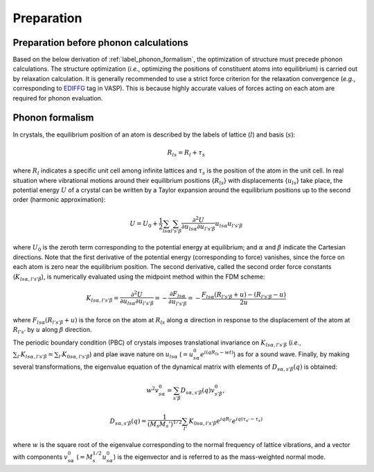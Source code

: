 ===========
Preparation
===========

Preparation before phonon calculations
**************************************
Based on the below derivation of :ref:`label_phonon_formalism`, the optimization of structure must precede phonon calculations.
The structure optimization (*i.e.*, optimizing the positions of constituent atoms into equilibrium) is carried out by relaxation calculation.
It is generally recommended to use a strict force criterion for the relaxation convergence (*e.g.*, corresponding to EDIFFG_ tag in VASP).
This is because highly accurate values of forces acting on each atom are required for phonon evaluation.

.. _EDIFFG: https://www.vasp.at/wiki/index.php/EDIFFG

.. _label_phonon_formalism:

Phonon formalism
****************

In crystals, the equilibrium position of an atom is described by the labels of lattice (:math:`l`) and basis (:math:`s`):

.. math::

   R_{ls} = R_{l}+\tau_{s}

where :math:`R_{l}` indicates a specific unit cell among infinite lattices and :math:`\tau_{s}` is the position of the atom in the unit cell.
In real situation where vibrational motions around their equilibrium positions {:math:`R_{ls}`} with displacements {:math:`{u_{ls}}`} take place,
the potential energy :math:`U` of a crystal can be written by a Taylor expansion around the equilibrium positions up to the second order (harmonic approximation):

.. math::

   U = U_{0}+\frac{1}{2} \sum_{ls\alpha}\sum_{l's'\beta} \frac{\partial^{2}U}{\partial u_{ls\alpha}\partial u_{l's'\beta}} u_{ls\alpha}u_{l's'\beta}

where :math:`U_0` is the zeroth term corresponding to the potential energy at equilibrium; and :math:`\alpha` and :math:`\beta` indicate the Cartesian directions.
Note that the first derivative of the potential energy (corresponding to force) vanishes, since the force on each atom is zero near the equilibrium position.
The second derivative, called the second order force constants (:math:`K_{ls\alpha,l's'\beta}`),
is numerically evaluated using the midpoint method within the FDM scheme:

.. math::

   K_{ls\alpha,l's'\beta} = \frac{\partial^{2}U}{\partial u_{ls\alpha}\partial u_{l's'\beta}} = -\frac{\partial F_{ls\alpha}}{\partial u_{l's'\beta}}
   = -\frac{F_{ls\alpha}(R_{l's'\beta}+u) - (R_{l's'\beta}-u)}{2u}

where :math:`F_{ls\alpha}(R_{l's'\beta}+u)` is the force on the atom at :math:`R_{ls}` along :math:`\alpha` direction
in response to the displacement of the atom at :math:`R_{l's'}` by :math:`u` along :math:`\beta` direction.

The periodic boundary condition (PBC) of crystals imposes translational invariance on :math:`K_{ls\alpha,l's'\beta}`
(*i.e.*, :math:`\sum_{l'} K_{ls\alpha,l's'\beta} = \sum_{l'} K_{0s\alpha,l's'\beta}`) and plae wave nature on :math:`u_{ls\alpha}` (:math:`=u^0_{s\alpha} e^{i(qR_{ls}-wt)}`)
as for a sound wave. Finally, by making several transformations,
the eigenvalue equation of the dynamical matrix with elements of :math:`D_{s\alpha,s'\beta}(q)` is obtained:

.. math::
   w^2 v^0_{s\alpha} = \sum_{s'\beta} D_{s\alpha,s'\beta}(q) v^0_{s'\beta},
.. math::
   D_{s\alpha,s'\beta}(q) = \frac{1}{(M_s M_s')^{1/2}} \sum_{l'} K_{0s\alpha,l's'\beta} e^{iqR_{l'}} e^{iq(\tau_{s'}-\tau_{s})}

where :math:`w` is the square root of the eigenvalue corresponding to the normal frequency of lattice vibrations,
and a vector with components :math:`v^0_{s\alpha}` (:math:`=M^{1/2}_s u^0_{s\alpha}`) is the eigenvector
and is referred to as the mass-weighted normal mode.
